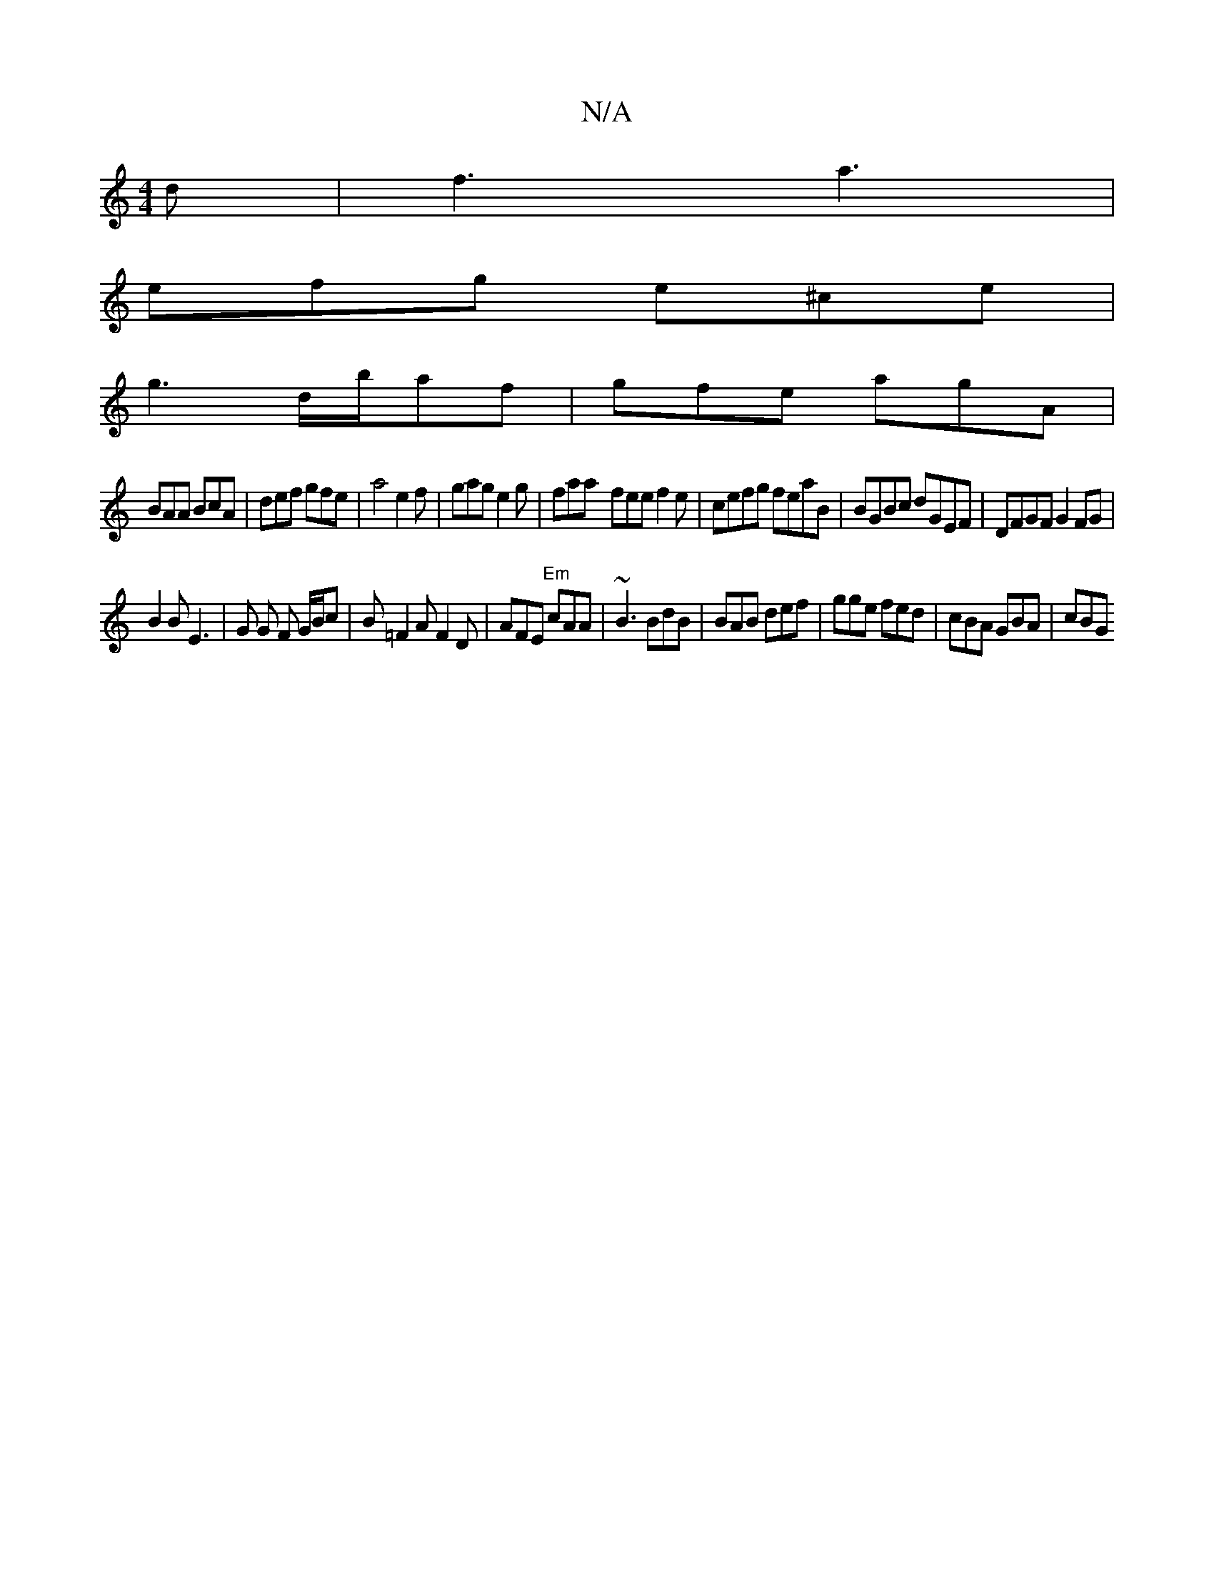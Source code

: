 X:1
T:N/A
M:4/4
R:N/A
K:Cmajor
d|f3 a3|
efg e^ce|
g3 d/b/af|gfe agA|
BAA BcA| def gfe| a4 e2f|gag e2g| faa- fee f2 e | cefg feaB|BGBc dGEF|DFGF G2FG|
B2 B E3 | G G F G/B/c | B=F2A F2D|AFE "Em"cAA|~B3 BdB|BAB def|gge fed|cBA GBA|cBG